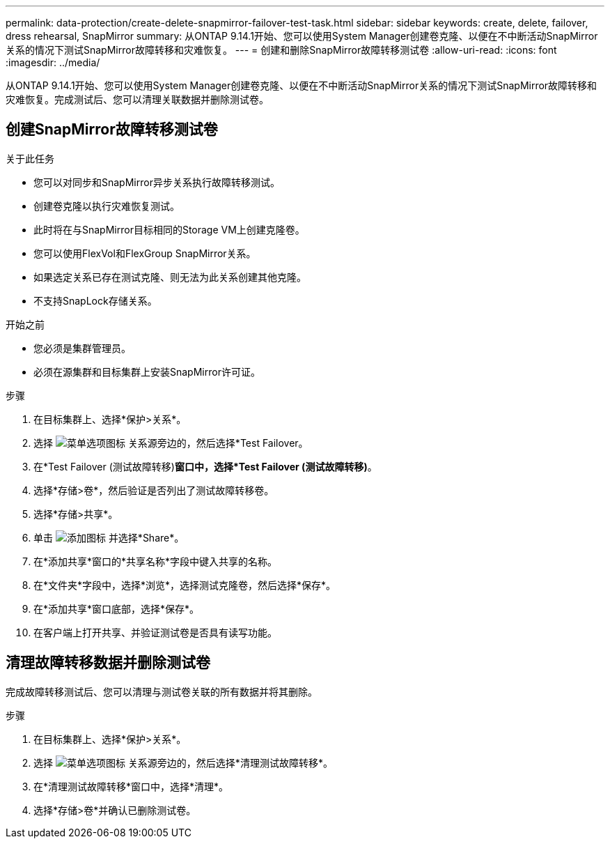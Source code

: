 ---
permalink: data-protection/create-delete-snapmirror-failover-test-task.html 
sidebar: sidebar 
keywords: create, delete, failover, dress rehearsal, SnapMirror 
summary: 从ONTAP 9.14.1开始、您可以使用System Manager创建卷克隆、以便在不中断活动SnapMirror关系的情况下测试SnapMirror故障转移和灾难恢复。 
---
= 创建和删除SnapMirror故障转移测试卷
:allow-uri-read: 
:icons: font
:imagesdir: ../media/


[role="lead"]
从ONTAP 9.14.1开始、您可以使用System Manager创建卷克隆、以便在不中断活动SnapMirror关系的情况下测试SnapMirror故障转移和灾难恢复。完成测试后、您可以清理关联数据并删除测试卷。



== 创建SnapMirror故障转移测试卷

.关于此任务
* 您可以对同步和SnapMirror异步关系执行故障转移测试。
* 创建卷克隆以执行灾难恢复测试。
* 此时将在与SnapMirror目标相同的Storage VM上创建克隆卷。
* 您可以使用FlexVol和FlexGroup SnapMirror关系。
* 如果选定关系已存在测试克隆、则无法为此关系创建其他克隆。
* 不支持SnapLock存储关系。


.开始之前
* 您必须是集群管理员。
* 必须在源集群和目标集群上安装SnapMirror许可证。


.步骤
. 在目标集群上、选择*保护>关系*。
. 选择 image:icon_kabob.gif["菜单选项图标"] 关系源旁边的，然后选择*Test Failover。
. 在*Test Failover (测试故障转移)*窗口中，选择*Test Failover (测试故障转移)*。
. 选择*存储>卷*，然后验证是否列出了测试故障转移卷。
. 选择*存储>共享*。
. 单击 image:icon_add_blue_bg.gif["添加图标"] 并选择*Share*。
. 在*添加共享*窗口的*共享名称*字段中键入共享的名称。
. 在*文件夹*字段中，选择*浏览*，选择测试克隆卷，然后选择*保存*。
. 在*添加共享*窗口底部，选择*保存*。
. 在客户端上打开共享、并验证测试卷是否具有读写功能。




== 清理故障转移数据并删除测试卷

完成故障转移测试后、您可以清理与测试卷关联的所有数据并将其删除。

.步骤
. 在目标集群上、选择*保护>关系*。
. 选择 image:icon_kabob.gif["菜单选项图标"] 关系源旁边的，然后选择*清理测试故障转移*。
. 在*清理测试故障转移*窗口中，选择*清理*。
. 选择*存储>卷*并确认已删除测试卷。

